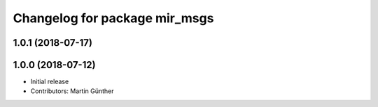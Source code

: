^^^^^^^^^^^^^^^^^^^^^^^^^^^^^^
Changelog for package mir_msgs
^^^^^^^^^^^^^^^^^^^^^^^^^^^^^^

1.0.1 (2018-07-17)
------------------

1.0.0 (2018-07-12)
------------------
* Initial release
* Contributors: Martin Günther
